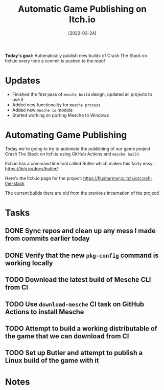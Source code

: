 #+title: Automatic Game Publishing on Itch.io
#+date: [2022-03-24]
#+slug: 2022-03-24

*Today's goal:* Automatically publish new builds of Crash The Stack on Itch.io every time a commit is pushed to the repo!

* Updates

- Finished the first pass of =mesche build= design, updated all projects to use it
- Added new functionality for =mesche process=
- Added new =mesche io= module
- Started working on porting Mesche to Windows

* Automating Game Publishing

Today we're going to try to automate the publishing of our game project Crash The Stack on Itch.io using GitHub Actions and =mesche build=.

Itch.io has a command line tool called Butler which makes this fairly easy: https://itch.io/docs/butler/

Here's the Itch.io page for the project: https://fluxharmonic.itch.io/crash-the-stack

The current builds there are old from the previous incarnation of the project!

* Tasks

** DONE Sync repos and clean up any mess I made from commits earlier today
CLOSED: [2022-03-24 Thu 17:28]
:LOGBOOK:
- State "DONE"       from "TODO"       [2022-03-24 Thu 17:28]
:END:
** DONE Verify that the new =pkg-config= command is working locally
CLOSED: [2022-03-24 Thu 19:24]
:LOGBOOK:
- State "DONE"       from "TODO"       [2022-03-24 Thu 19:24]
:END:
** TODO Download the latest build of Mesche CLI from CI
** TODO Use =download-mesche= CI task on GitHub Actions to install Mesche
** TODO Attempt to build a working distributable of the game that we can download from CI
** TODO Set up Butler and attempt to publish a Linux build of the game with it

* Notes
